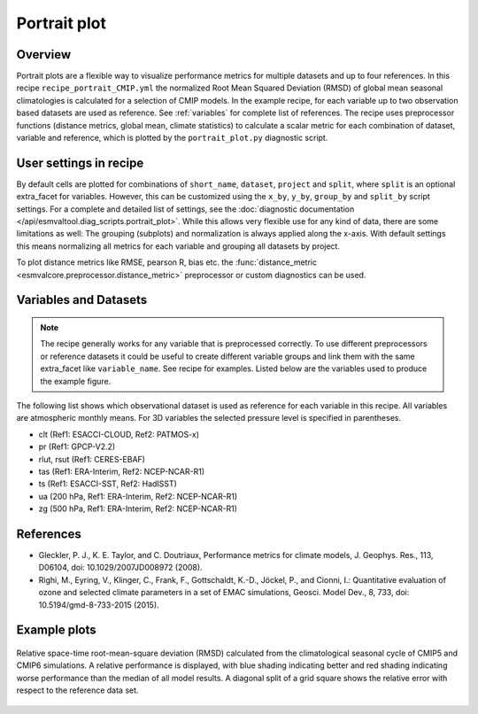 .. _recipe_portrait:

Portrait plot
=============


Overview
--------
Portrait plots are a flexible way to visualize performance metrics for multiple
datasets and up to four references. In this recipe ``recipe_portrait_CMIP.yml``
the normalized Root Mean Squared Deviation (RMSD) of global mean seasonal
climatologies is calculated for a selection of CMIP models.
In the example recipe, for each variable up to two observation based datasets
are used as reference.
See :ref:`variables` for complete list of references.
The recipe uses preprocessor functions (distance metrics, global mean,
climate statistics) to calculate a scalar metric for each combination of
dataset, variable and reference, which is plotted by the ``portrait_plot.py``
diagnostic script.


User settings in recipe
-----------------------

By default cells are plotted for combinations of ``short_name``,
``dataset``, ``project`` and ``split``,
where ``split`` is an optional extra_facet for variables.
However, this can be customized using the ``x_by``,
``y_by``, ``group_by`` and ``split_by`` script settings.
For a complete and detailed list of settings, see the
:doc:`diagnostic documentation </api/esmvaltool.diag_scripts.portrait_plot>`.
While this allows very flexible use for any kind of data, there are some
limitations as well: The grouping (subplots) and normalization is always
applied along the x-axis.
With default settings this means normalizing all metrics for each variable
and grouping all datasets by project.

To plot distance metrics like RMSE, pearson R, bias etc. the
:func:`distance_metric <esmvalcore.preprocessor.distance_metric>` preprocessor
or custom diagnostics can be used.



.. _variables:

Variables and Datasets
------------------------

.. note::

   The recipe generally works for any variable that is preprocessed correctly.
   To use different preprocessors or reference datasets it could be useful
   to create different variable groups and link them with the same extra_facet
   like ``variable_name``. See recipe for examples. Listed below are the variables
   used to produce the example figure.


The following list shows which observational dataset is used as reference for
each variable in this recipe. All variables are atmospheric monthly means.
For 3D variables the selected pressure level is specified in parentheses.

* clt (Ref1: ESACCI-CLOUD, Ref2: PATMOS-x)
* pr (Ref1: GPCP-V2.2)
* rlut, rsut (Ref1: CERES-EBAF)
* tas (Ref1: ERA-Interim, Ref2: NCEP-NCAR-R1)
* ts (Ref1: ESACCI-SST, Ref2: HadISST)
* ua (200 hPa, Ref1: ERA-Interim, Ref2: NCEP-NCAR-R1)
* zg (500 hPa, Ref1: ERA-Interim, Ref2: NCEP-NCAR-R1)


References
----------

* Gleckler, P. J., K. E. Taylor, and C. Doutriaux, Performance metrics for climate models, J.
  Geophys. Res., 113, D06104, doi: 10.1029/2007JD008972 (2008).

* Righi, M., Eyring, V., Klinger, C., Frank, F., Gottschaldt, K.-D., Jöckel, P.,
  and Cionni, I.: Quantitative evaluation of ozone and selected climate parameters in a set of EMAC simulations,
  Geosci. Model Dev., 8, 733, doi: 10.5194/gmd-8-733-2015 (2015).


Example plots
-------------

.. _fig_portrait_plot:

.. figure:: /recipes/figures/portrait/portrait_plot.png
   :width: 90%
   :align: center


   Relative space-time root-mean-square deviation (RMSD) calculated from the climatological
   seasonal cycle of CMIP5 and CMIP6 simulations. A relative performance is displayed, with blue shading
   indicating better and red shading indicating worse performance than the median of all model results.
   A diagonal split of a grid square shows the relative error with respect to the reference data set.
